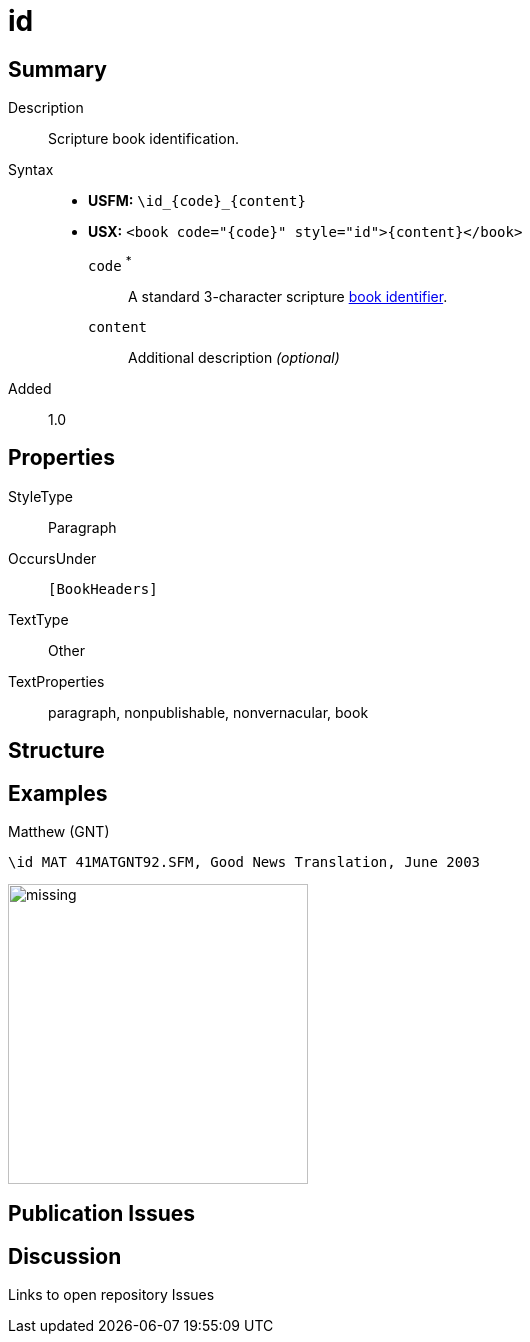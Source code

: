 = id
:description: Blank line
:url-repo: https://github.com/usfm-bible/tcdocs/blob/main/markers/para/id.adoc
:noindex:
ifndef::localdir[]
:source-highlighter: rouge
:localdir: ../
endif::[]
:imagesdir: {localdir}/images

// tag::public[]

== Summary

Description:: Scripture book identification.
Syntax::
* *USFM:* `+\id_{code}_{content}+`
* *USX:* `+<book code="{code}" style="id">{content}</book>+`
`code` ^*^::: A standard 3-character scripture xref:para:identification/books.adoc[book identifier].
`content`::: Additional description _(optional)_
// tag::spec[]
Added:: 1.0
// end::spec[]

== Properties

StyleType:: Paragraph
OccursUnder:: `[BookHeaders]`
TextType:: Other
TextProperties:: paragraph, nonpublishable, nonvernacular, book

== Structure

== Examples

.Matthew (GNT)
[source#src-para-id_1,usfm,highlight=1]
----
\id MAT 41MATGNT92.SFM, Good News Translation, June 2003
----

image::para/missing.jpg[,300]

== Publication Issues

// end::public[]

== Discussion

Links to open repository Issues
